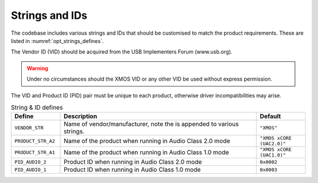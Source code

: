 
Strings and IDs
===============

The codebase includes various strings and IDs that should be customised to match the product requirements.
These are listed in :numref:`opt_strings_defines`.

The Vendor ID (VID) should be acquired from the USB Implementers Forum (www.usb.org).

.. warning::

    Under no circumstances should the XMOS VID or any other VID be used without express permission.

The VID and Product ID (PID) pair must be unique to each product, otherwise driver incompatibilities may arise.

.. tabularcolumns:: lp{5cm}l

.. _opt_strings_defines:

.. list-table:: String & ID defines
   :header-rows: 1
   :widths: 20 80 20

   * - Define
     - Description
     - Default
   * - ``VENDOR_STR``
     - Name of vendor/manufacturer, note the is appended to various strings.
     - ``"XMOS"``
   * - ``PRODUCT_STR_A2``
     - Name of the product when running in Audio Class 2.0 mode
     - ``"XMOS xCORE (UAC2.0)"``
   * - ``PRODUCT_STR_A1``
     - Name of the product when running in Audio Class 1.0 mode
     - ``"XMOS xCORE (UAC1.0)"``
   * - ``PID_AUDIO_2``
     - Product ID when running in Audio Class 2.0 mode
     - ``0x0002``
   * - ``PID_AUDIO_1``
     - Product ID when running in Audio Class 1.0 mode
     - ``0x0003``



